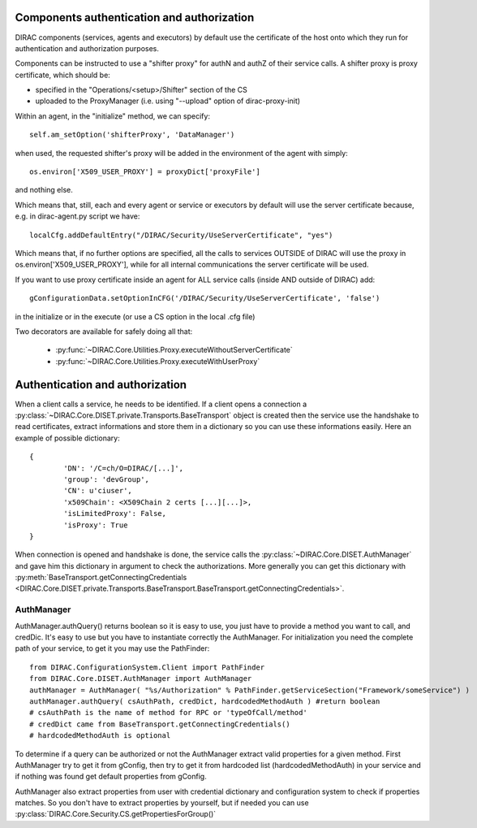 .. _compAuthNAndAutZ:

===========================================
Components authentication and authorization
===========================================

DIRAC components (services, agents and executors) by default use the certificate of the host onto which they run
for authentication and authorization purposes.

Components can be instructed to use a "shifter proxy" for authN and authZ of their service calls.
A shifter proxy is proxy certificate, which should be:

- specified in the "Operations/<setup>/Shifter" section of the CS
- uploaded to the ProxyManager (i.e. using "--upload" option of dirac-proxy-init)

Within an agent, in the "initialize" method, we can specify::

   self.am_setOption('shifterProxy', 'DataManager')

when used, the requested shifter's proxy will be added in the environment of the agent with simply::

   os.environ['X509_USER_PROXY'] = proxyDict['proxyFile']

and nothing else.

Which means that, still, each and every agent or service or executors by default will use the server certificate because,
e.g. in dirac-agent.py script we have::

   localCfg.addDefaultEntry("/DIRAC/Security/UseServerCertificate", "yes")

Which means that, if no further options are specified,
all the calls to services OUTSIDE of DIRAC will use the proxy in os.environ['X509_USER_PROXY'],
while for all internal communications the server certificate will be used.

If you want to use proxy certificate inside an agent for ALL service calls (inside AND outside of DIRAC) add::

    gConfigurationData.setOptionInCFG('/DIRAC/Security/UseServerCertificate', 'false')

in the initialize or in the execute (or use a CS option in the local .cfg file)

Two decorators are available for safely doing all that:

  * :py:func:`~DIRAC.Core.Utilities.Proxy.executeWithoutServerCertificate`
  * :py:func:`~DIRAC.Core.Utilities.Proxy.executeWithUserProxy`


================================
Authentication and authorization
================================
When a client calls a service, he needs to be identified. If a client opens a connection a :py:class:`~DIRAC.Core.DISET.private.Transports.BaseTransport` object is created then the service use the handshake to read certificates, extract informations and store them in a dictionary so you can use these informations easily. Here an example of possible dictionary::

	{
		'DN': '/C=ch/O=DIRAC/[...]',
		'group': 'devGroup',
		'CN': u'ciuser',
		'x509Chain': <X509Chain 2 certs [...][...]>,
		'isLimitedProxy': False,
		'isProxy': True
	}


When connection is opened and handshake is done, the service calls the :py:class:`~DIRAC.Core.DISET.AuthManager` and gave him this dictionary in argument to check the authorizations. More generally you can get this dictionary with :py:meth:`BaseTransport.getConnectingCredentials <DIRAC.Core.DISET.private.Transports.BaseTransport.BaseTransport.getConnectingCredentials>`.

***********
AuthManager
***********
AuthManager.authQuery() returns boolean so it is easy to use, you just have to provide a method you want to call, and credDic. It's easy to use but you have to instantiate correctly the AuthManager. For initialization you need the complete path of your service, to get it you may use the PathFinder::

	from DIRAC.ConfigurationSystem.Client import PathFinder
	from DIRAC.Core.DISET.AuthManager import AuthManager
	authManager = AuthManager( "%s/Authorization" % PathFinder.getServiceSection("Framework/someService") )
	authManager.authQuery( csAuthPath, credDict, hardcodedMethodAuth ) #return boolean
	# csAuthPath is the name of method for RPC or 'typeOfCall/method'
	# credDict came from BaseTransport.getConnectingCredentials()
	# hardcodedMethodAuth is optional

To determine if a query can be authorized or not the AuthManager extract valid properties for a given method.
First AuthManager try to get it from gConfig, then try to get it from hardcoded list (hardcodedMethodAuth) in your service and if nothing was found get default properties from gConfig.

AuthManager also extract properties from user with credential dictionary and configuration system to check if properties matches. So you don't have to extract properties by yourself, but if needed you can use :py:class:`DIRAC.Core.Security.CS.getPropertiesForGroup()`
